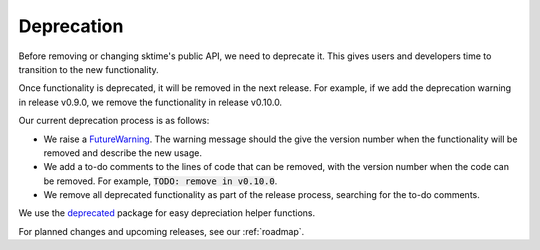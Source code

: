 .. _developer_guide_deprecation:

===========
Deprecation
===========

Before removing or changing sktime's public API, we need to deprecate it.
This gives users and developers time to transition to the new functionality.

Once functionality is deprecated, it will be removed in the next release.
For example, if we add the deprecation warning in release v0.9.0, we remove
the functionality in release v0.10.0.

Our current deprecation process is as follows:

* We raise a `FutureWarning <https://docs.python.org/3/library/exceptions.html#FutureWarning>`_. The warning message should the give the version number when the functionality will be removed and describe the new usage.

* We add a to-do comments to the lines of code that can be removed, with the version number when the code can be removed. For example, :code:`TODO: remove in v0.10.0`.

* We remove all deprecated functionality as part of the release process, searching for the to-do comments.

We use the `deprecated <https://deprecated.readthedocs.io/en/latest/index.html>`_ package for easy depreciation helper functions.

For planned changes and upcoming releases, see our :ref:`roadmap`.
